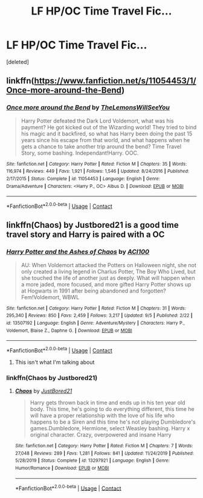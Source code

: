 #+TITLE: LF HP/OC Time Travel Fic...

* LF HP/OC Time Travel Fic...
:PROPERTIES:
:Score: 7
:DateUnix: 1600253851.0
:DateShort: 2020-Sep-16
:FlairText: What's That Fic?
:END:
[deleted]


** linkffn([[https://www.fanfiction.net/s/11054453/1/Once-more-around-the-Bend]])
:PROPERTIES:
:Author: jt44
:Score: 2
:DateUnix: 1600259712.0
:DateShort: 2020-Sep-16
:END:

*** [[https://www.fanfiction.net/s/11054453/1/][*/Once more around the Bend/*]] by [[https://www.fanfiction.net/u/5676693/TheLemonsWillSeeYou][/TheLemonsWillSeeYou/]]

#+begin_quote
  Harry Potter defeated the Dark Lord Voldemort, what was his payment? He got kicked out of the Wizarding world! They tried to bind his magic and it backfired, so what has Harry been doing the past 15 years since his escape from that world, and what happens when he gets a chance to take another trip around the bend? Time Travel Story, some bashing. Independant!Harry. OOC.
#+end_quote

^{/Site/:} ^{fanfiction.net} ^{*|*} ^{/Category/:} ^{Harry} ^{Potter} ^{*|*} ^{/Rated/:} ^{Fiction} ^{M} ^{*|*} ^{/Chapters/:} ^{35} ^{*|*} ^{/Words/:} ^{116,974} ^{*|*} ^{/Reviews/:} ^{449} ^{*|*} ^{/Favs/:} ^{1,921} ^{*|*} ^{/Follows/:} ^{1,546} ^{*|*} ^{/Updated/:} ^{8/24/2016} ^{*|*} ^{/Published/:} ^{2/17/2015} ^{*|*} ^{/Status/:} ^{Complete} ^{*|*} ^{/id/:} ^{11054453} ^{*|*} ^{/Language/:} ^{English} ^{*|*} ^{/Genre/:} ^{Drama/Adventure} ^{*|*} ^{/Characters/:} ^{<Harry} ^{P.,} ^{OC>} ^{Albus} ^{D.} ^{*|*} ^{/Download/:} ^{[[http://www.ff2ebook.com/old/ffn-bot/index.php?id=11054453&source=ff&filetype=epub][EPUB]]} ^{or} ^{[[http://www.ff2ebook.com/old/ffn-bot/index.php?id=11054453&source=ff&filetype=mobi][MOBI]]}

--------------

*FanfictionBot*^{2.0.0-beta} | [[https://github.com/FanfictionBot/reddit-ffn-bot/wiki/Usage][Usage]] | [[https://www.reddit.com/message/compose?to=tusing][Contact]]
:PROPERTIES:
:Author: FanfictionBot
:Score: 2
:DateUnix: 1600259731.0
:DateShort: 2020-Sep-16
:END:


** linkffn(Chaos) by Justbored21 is a good time travel story and Harry is paired with a OC
:PROPERTIES:
:Author: Hufflepuffzd96
:Score: 2
:DateUnix: 1600275734.0
:DateShort: 2020-Sep-16
:END:

*** [[https://www.fanfiction.net/s/13507192/1/][*/Harry Potter and the Ashes of Chaos/*]] by [[https://www.fanfiction.net/u/11142828/ACI100][/ACI100/]]

#+begin_quote
  AU: When Voldemort attacked the Potters on Halloween night, she not only created a living legend in Charlus Potter, The Boy Who Lived, but she touched the life of another just as deeply. What will happen when a more jaded, more focused, and more gifted Harry Potter shows up at Hogwarts in 1991 after being abandoned and forgotten? Fem!Voldemort, WBWL
#+end_quote

^{/Site/:} ^{fanfiction.net} ^{*|*} ^{/Category/:} ^{Harry} ^{Potter} ^{*|*} ^{/Rated/:} ^{Fiction} ^{M} ^{*|*} ^{/Chapters/:} ^{31} ^{*|*} ^{/Words/:} ^{295,340} ^{*|*} ^{/Reviews/:} ^{850} ^{*|*} ^{/Favs/:} ^{2,459} ^{*|*} ^{/Follows/:} ^{3,217} ^{*|*} ^{/Updated/:} ^{9/5} ^{*|*} ^{/Published/:} ^{2/22} ^{*|*} ^{/id/:} ^{13507192} ^{*|*} ^{/Language/:} ^{English} ^{*|*} ^{/Genre/:} ^{Adventure/Mystery} ^{*|*} ^{/Characters/:} ^{Harry} ^{P.,} ^{Voldemort,} ^{Blaise} ^{Z.,} ^{Daphne} ^{G.} ^{*|*} ^{/Download/:} ^{[[http://www.ff2ebook.com/old/ffn-bot/index.php?id=13507192&source=ff&filetype=epub][EPUB]]} ^{or} ^{[[http://www.ff2ebook.com/old/ffn-bot/index.php?id=13507192&source=ff&filetype=mobi][MOBI]]}

--------------

*FanfictionBot*^{2.0.0-beta} | [[https://github.com/FanfictionBot/reddit-ffn-bot/wiki/Usage][Usage]] | [[https://www.reddit.com/message/compose?to=tusing][Contact]]
:PROPERTIES:
:Author: FanfictionBot
:Score: 2
:DateUnix: 1600275758.0
:DateShort: 2020-Sep-16
:END:

**** This isn't what I'm talking about
:PROPERTIES:
:Author: Hufflepuffzd96
:Score: 2
:DateUnix: 1600275802.0
:DateShort: 2020-Sep-16
:END:


*** linkffn(Chaos by Justbored21)
:PROPERTIES:
:Author: rocketguy2
:Score: 2
:DateUnix: 1600297760.0
:DateShort: 2020-Sep-17
:END:

**** [[https://www.fanfiction.net/s/13297921/1/][*/Chaos/*]] by [[https://www.fanfiction.net/u/11649002/JustBored21][/JustBored21/]]

#+begin_quote
  Harry gets thrown back in time and ends up in his ten year old body. This time, he's going to do everything different, this time he will have a proper relationship with the love of his life who happens to be a Siren and this time he's not playing Dumbledore's games.Dumbledore, Hermione, select Weasley bashing. Harry x original character. Crazy, overpowered and insane Harry
#+end_quote

^{/Site/:} ^{fanfiction.net} ^{*|*} ^{/Category/:} ^{Harry} ^{Potter} ^{*|*} ^{/Rated/:} ^{Fiction} ^{M} ^{*|*} ^{/Chapters/:} ^{7} ^{*|*} ^{/Words/:} ^{27,048} ^{*|*} ^{/Reviews/:} ^{289} ^{*|*} ^{/Favs/:} ^{1,281} ^{*|*} ^{/Follows/:} ^{841} ^{*|*} ^{/Updated/:} ^{11/24/2019} ^{*|*} ^{/Published/:} ^{5/28/2019} ^{*|*} ^{/Status/:} ^{Complete} ^{*|*} ^{/id/:} ^{13297921} ^{*|*} ^{/Language/:} ^{English} ^{*|*} ^{/Genre/:} ^{Humor/Romance} ^{*|*} ^{/Download/:} ^{[[http://www.ff2ebook.com/old/ffn-bot/index.php?id=13297921&source=ff&filetype=epub][EPUB]]} ^{or} ^{[[http://www.ff2ebook.com/old/ffn-bot/index.php?id=13297921&source=ff&filetype=mobi][MOBI]]}

--------------

*FanfictionBot*^{2.0.0-beta} | [[https://github.com/FanfictionBot/reddit-ffn-bot/wiki/Usage][Usage]] | [[https://www.reddit.com/message/compose?to=tusing][Contact]]
:PROPERTIES:
:Author: FanfictionBot
:Score: 1
:DateUnix: 1600297783.0
:DateShort: 2020-Sep-17
:END:
